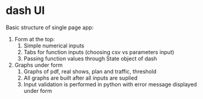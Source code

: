 * dash UI
  Basic structure of single page app:
  1) Form at the top:
     1) Simple numerical inputs
     2) Tabs for function inputs (choosing csv vs parameters input)
     3) Passing function values through State object of dash
  2) Graphs under form
     1) Graphs of pdf, real shows, plan and traffic, threshold
     2) All graphs are built after all inputs are suplied
     3) Input validation is performed in python with error message
        displayed under form

